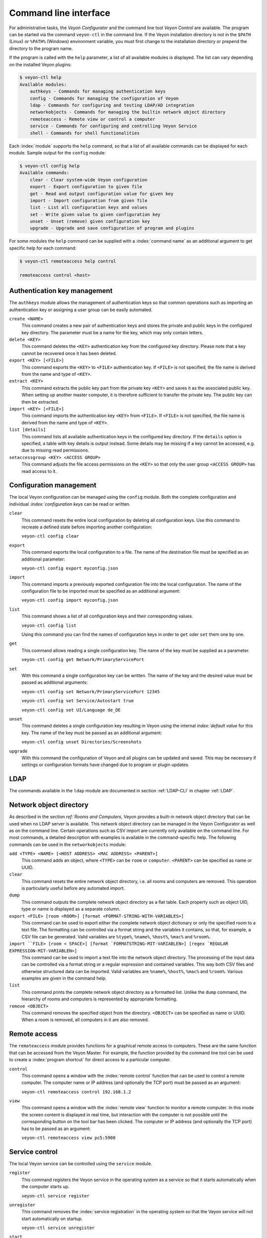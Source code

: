 .. index:: Command Line Interface, Command Line Tool, Command Line

.. _CommandLineInterface:

Command line interface
======================

For administrative tasks, the *Veyon Configurator* and the command line tool *Veyon Control* are available. The program can be started via the command ``veyon-ctl`` in the command line. If the Veyon installation directory is not in the ``$PATH`` (Linux) or ``%PATH%`` (Windows) environment variable, you must first change to the installation directory or prepend the directory to the program name.

If the program is called with the ``help`` parameter, a list of all available modules is displayed. The list can vary depending on the installed Veyon plugins:

.. code-block:: none

    $ veyon-ctl help
    Available modules:
        authkeys - Commands for managing authentication keys
        config - Commands for managing the configuration of Veyon
        ldap - Commands for configuring and testing LDAP/AD integration
        networkobjects - Commands for managing the builtin network object directory
        remoteaccess - Remote view or control a computer
        service - Commands for configuring and controlling Veyon Service
        shell - Commands for shell functionalities

Each :index:`module` supports the ``help`` command, so that a list of all available commands can be displayed for each module. Sample output for the ``config`` module:

.. code-block:: none

    $ veyon-ctl config help
    Available commands:
        clear - Clear system-wide Veyon configuration
        export - Export configuration to given file
        get - Read and output configuration value for given key
        import - Import configuration from given file
        list - List all configuration keys and values
        set - Write given value to given configuration key
        unset - Unset (remove) given configuration key
        upgrade - Upgrade and save configuration of program and plugins

For some modules the ``help`` command can be supplied with a :index:`command name` as an additional argument to get specific help for each command:

.. code-block:: none

    $ veyon-ctl remoteaccess help control

    remoteaccess control <host>

Authentication key management
-----------------------------

The ``authkeys`` module allows the management of authentication keys so that common operations such as importing an authentication key or assigning a user group can be easily automated.

``create <NAME>``
    This command creates a new pair of authentication keys and stores the private and public keys in the configured key directory. The parameter must be a name for the key, which may only contain letters.

``delete <KEY>``
    This command deletes the ``<KEY>`` authentication key from the configured key directory. Please note that a key cannot be recovered once it has been deleted.

``export <KEY> [<FILE>]``
    This command exports the ``<KEY>`` to ``<FILE>`` authentication key. If ``<FILE>`` is not specified, the file name is derived from the name and type of ``<KEY>``.

``extract <KEY>``
    This command extracts the public key part from the private key ``<KEY>`` and saves it as the associated public key. When setting up another master computer, it is therefore sufficient to transfer the private key. The public key can then be extracted.

``import <KEY> [<FILE>]``
    This command imports the authentication key ``<KEY>`` from ``<FILE>``. If ``<FILE>`` is not specified, the file name is derived from the name and type of ``<KEY>``.

``list [details]``
    This command lists all available authentication keys in the configured key directory. If the ``details`` option is specified, a table with key details is output instead. Some details may be missing if a key cannot be accessed, e.g. due to missing read permissions.

``setaccessgroup <KEY> <ACCESS GROUP>``
    This command adjusts the file access permissions on the ``<KEY>`` so that only the user group ``<ACCESS GROUP>`` has read access to it.


.. _ConfigurationManagement:

Configuration management
------------------------

The local Veyon configuration can be managed using the ``config`` module. Both the complete configuration and individual `:index:`configuration keys` can be read or written.

``clear``
    This command resets the entire local configuration by deleting all configuration keys. Use this command to recreate a defined state before importing another configuration:

    ``veyon-ctl config clear``

``export``
    This command exports the local configuration to a file. The name of the destination file must be specified as an additional parameter:

    ``veyon-ctl config export myconfig.json``

``import``
    This command imports a previously exported configuration file into the local configuration. The name of the configuration file to be imported must be specified as an additional argument:

    ``veyon-ctl config import myconfig.json``

``list``
    This command shows a list of all configuration keys and their corresponding values.

    ``veyon-ctl config list``

    Using this command you can find the names of configuration keys in order to ``get`` oder ``set`` them one by one.

``get``
    This command allows reading a single configuration key. The name of the key must be supplied as a parameter.

    ``veyon-ctl config get Network/PrimaryServicePort``

``set``
    With this command a single configuration key can be written. The name of the key and the desired value must be passed as additional arguments:

    ``veyon-ctl config set Network/PrimaryServicePort 12345``

    ``veyon-ctl config set Service/Autostart true``

    ``veyon-ctl config set UI/Language de_DE``

``unset``
    This command deletes a single configuration key resulting in Veyon using the internal `index:`default value` for this key. The name of the key must be passed as an additional argument:

    ``veyon-ctl config unset Directories/Screenshots``

``upgrade``
    With this command the configuration of Veyon and all plugins can be updated and saved. This may be necessary if settings or configuration formats have changed due to program or plugin updates.


LDAP
----

The commands available in the ``ldap`` module are documented in section :ref:`LDAP-CLI` in chapter :ref:`LDAP`.

.. _NetworkObjectDirectoryCLI:

Network object directory
------------------------

As described in the section `ref:`Rooms and Computers`, Veyon provides a built-in network object directory that can be used when no LDAP server is available. This network object directory can be managed in the Veyon Configurator as well as on the command line. Certain operations such as CSV import are currently only available on the command line. For most commands, a detailed description with examples is available in the command-specific help. The following commands can be used in the ``networkobjects`` module:

``add <TYPE> <NAME> [<HOST ADDRESS> <MAC ADDRESS> <PARENT>]``
    This command adds an object, where ``<TYPE>`` can be ``room`` or ``computer``. ``<PARENT>`` can be specified as name or UUID.

``clear``
    This command resets the entire network object directory, i.e. all rooms and computers are removed. This operation is particularly useful before any automated import.

``dump``
    This command outputs the complete network object directory as a flat table. Each property such as object UID, type or name is displayed as a separate column.

``export <FILE> [room <ROOM>] [format <FORMAT-STRING-WITH-VARIABLES>]``
    This command can be used to export either the complete network object dictionary or only the specified room to a text file. The formatting can be controlled via a format string and the variables it contains, so that, for example, a CSV file can be generated. Valid variables are ``%type%``, ``%name%``, ``%host%``, ``%mac%`` and ``%room%``.

``import ``FILE> [room < SPACE>] [format `FORMATSTRING-MIT-VARIABLEN>] [regex `REGULAR EXPRESSION-MIT-VARIABLEN>]``
    This command can be used to import a text file into the network object directory. The processing of the input data can be controlled via a format string or a regular expression and contained variables. This way both CSV files and otherwise structured data can be imported. Valid variables are ``%name%``, ``%host%``, ``%mac%`` and ``%room%``. Various examples are given in the command help.

``list``
    This command prints the complete network object directory as a formatted list. Unlike the ``dump`` command, the hierarchy of rooms and computers is represented by appropriate formatting.

``remove <OBJECT>``
    This command removes the specified object from the directory. ``<OBJECT>`` can be specified as name or UUID. When a room is removed, all computers in it are also removed.


Remote access
-------------

The ``remoteaccess`` module provides functions for a graphical remote access to computers. These are the same function that can be accessed from the Veyon Master. For example, the function provided by the command line tool can be used to create a :index:`program shortcut` for direct access to a particular computer.

``control``
    This command opens a window with the :index:`remote control` function that can be used to control a remote computer. The computer name or IP address (and optionally the TCP port) must be passed as an argument:

    ``veyon-ctl remoteaccess control 192.168.1.2``

``view``
    This command opens a window with the :index:`remote view` function to monitor a remote computer. In this mode the screen content is displayed in real time, but interaction with the computer is not possible until the corresponding button on the tool bar has been clicked. The computer or IP address (and optionally the TCP port) has to be passed as an argument:

    ``veyon-ctl remoteaccess view pc5:5900``


Service control
---------------

The local Veyon service can be controlled using the ``service`` module.

``register``
    This command registers the Veyon service in the operating system as a service so that it starts automatically when the computer starts up.

    ``veyon-ctl service register``

``unregister``
    This command removes the :index:`service registration` in the operating system so that the Veyon service will not start automatically on startup.

    ``veyon-ctl service unregister``

``start``
    This command starts the Veyon service.

    ``veyon-ctl service start``

``stop``
    This command stops the Veyon service.

    ``veyon-ctl service stop``

``restart``
    This command restarts the Veyon service.

    ``veyon-ctl service restart``

``status``
    This command queries and displays the status of the Veyon service.

    ``veyon-ctl service status``


Shell
-----

Simple shell functionalities are provided by the ``shell`` module. If this module is called without further arguments, an interactive mode is started. In this mode, all CLI commands can be entered directly without having to specify and call the ``veyon-ctl`` program for each command. The mode can be exited by entering the keyword ``exit``.

Additionally the module can be used for automated processing of commands in a text file in order to implement simple batch processing:

``run <FILE>``
    This command executes the commands specified in the text file line by line. Operations are executed independently of the result of previous operations, i.e. an error does not lead to termination.

